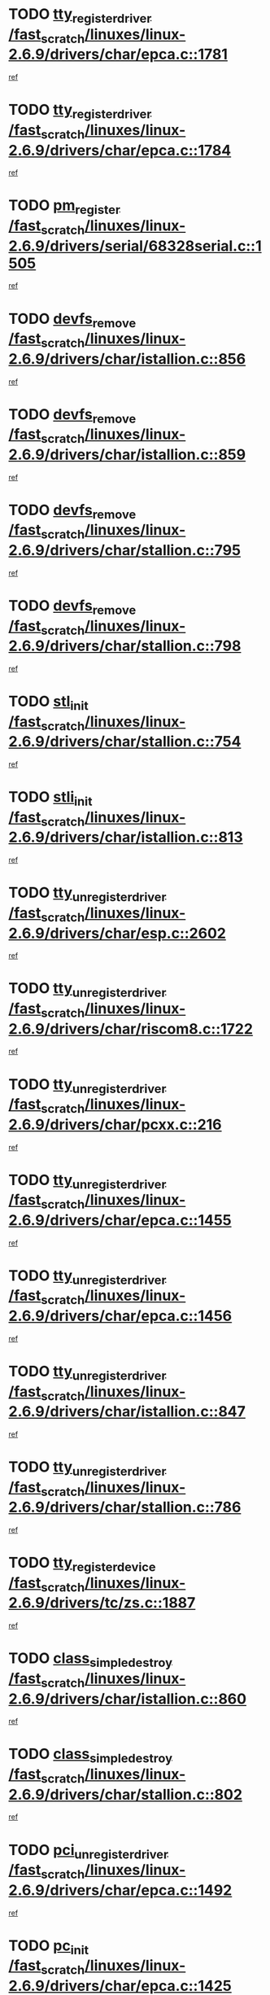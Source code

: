 * TODO [[view:/fast_scratch/linuxes/linux-2.6.9/drivers/char/epca.c::face=ovl-face1::linb=1781::colb=5::cole=24][tty_register_driver /fast_scratch/linuxes/linux-2.6.9/drivers/char/epca.c::1781]]
[[view:/fast_scratch/linuxes/linux-2.6.9/drivers/char/epca.c::face=ovl-face2::linb=1660::colb=1::cole=4][ref]]
* TODO [[view:/fast_scratch/linuxes/linux-2.6.9/drivers/char/epca.c::face=ovl-face1::linb=1784::colb=5::cole=24][tty_register_driver /fast_scratch/linuxes/linux-2.6.9/drivers/char/epca.c::1784]]
[[view:/fast_scratch/linuxes/linux-2.6.9/drivers/char/epca.c::face=ovl-face2::linb=1660::colb=1::cole=4][ref]]
* TODO [[view:/fast_scratch/linuxes/linux-2.6.9/drivers/serial/68328serial.c::face=ovl-face1::linb=1505::colb=20::cole=31][pm_register /fast_scratch/linuxes/linux-2.6.9/drivers/serial/68328serial.c::1505]]
[[view:/fast_scratch/linuxes/linux-2.6.9/drivers/serial/68328serial.c::face=ovl-face2::linb=1465::colb=20::cole=23][ref]]
* TODO [[view:/fast_scratch/linuxes/linux-2.6.9/drivers/char/istallion.c::face=ovl-face1::linb=856::colb=2::cole=14][devfs_remove /fast_scratch/linuxes/linux-2.6.9/drivers/char/istallion.c::856]]
[[view:/fast_scratch/linuxes/linux-2.6.9/drivers/char/istallion.c::face=ovl-face2::linb=836::colb=1::cole=4][ref]]
* TODO [[view:/fast_scratch/linuxes/linux-2.6.9/drivers/char/istallion.c::face=ovl-face1::linb=859::colb=1::cole=13][devfs_remove /fast_scratch/linuxes/linux-2.6.9/drivers/char/istallion.c::859]]
[[view:/fast_scratch/linuxes/linux-2.6.9/drivers/char/istallion.c::face=ovl-face2::linb=836::colb=1::cole=4][ref]]
* TODO [[view:/fast_scratch/linuxes/linux-2.6.9/drivers/char/stallion.c::face=ovl-face1::linb=795::colb=2::cole=14][devfs_remove /fast_scratch/linuxes/linux-2.6.9/drivers/char/stallion.c::795]]
[[view:/fast_scratch/linuxes/linux-2.6.9/drivers/char/stallion.c::face=ovl-face2::linb=778::colb=1::cole=4][ref]]
* TODO [[view:/fast_scratch/linuxes/linux-2.6.9/drivers/char/stallion.c::face=ovl-face1::linb=798::colb=1::cole=13][devfs_remove /fast_scratch/linuxes/linux-2.6.9/drivers/char/stallion.c::798]]
[[view:/fast_scratch/linuxes/linux-2.6.9/drivers/char/stallion.c::face=ovl-face2::linb=778::colb=1::cole=4][ref]]
* TODO [[view:/fast_scratch/linuxes/linux-2.6.9/drivers/char/stallion.c::face=ovl-face1::linb=754::colb=1::cole=9][stl_init /fast_scratch/linuxes/linux-2.6.9/drivers/char/stallion.c::754]]
[[view:/fast_scratch/linuxes/linux-2.6.9/drivers/char/stallion.c::face=ovl-face2::linb=753::colb=1::cole=4][ref]]
* TODO [[view:/fast_scratch/linuxes/linux-2.6.9/drivers/char/istallion.c::face=ovl-face1::linb=813::colb=1::cole=10][stli_init /fast_scratch/linuxes/linux-2.6.9/drivers/char/istallion.c::813]]
[[view:/fast_scratch/linuxes/linux-2.6.9/drivers/char/istallion.c::face=ovl-face2::linb=812::colb=1::cole=4][ref]]
* TODO [[view:/fast_scratch/linuxes/linux-2.6.9/drivers/char/esp.c::face=ovl-face1::linb=2602::colb=11::cole=32][tty_unregister_driver /fast_scratch/linuxes/linux-2.6.9/drivers/char/esp.c::2602]]
[[view:/fast_scratch/linuxes/linux-2.6.9/drivers/char/esp.c::face=ovl-face2::linb=2601::colb=1::cole=4][ref]]
* TODO [[view:/fast_scratch/linuxes/linux-2.6.9/drivers/char/riscom8.c::face=ovl-face1::linb=1722::colb=1::cole=22][tty_unregister_driver /fast_scratch/linuxes/linux-2.6.9/drivers/char/riscom8.c::1722]]
[[view:/fast_scratch/linuxes/linux-2.6.9/drivers/char/riscom8.c::face=ovl-face2::linb=1720::colb=1::cole=4][ref]]
* TODO [[view:/fast_scratch/linuxes/linux-2.6.9/drivers/char/pcxx.c::face=ovl-face1::linb=216::colb=11::cole=32][tty_unregister_driver /fast_scratch/linuxes/linux-2.6.9/drivers/char/pcxx.c::216]]
[[view:/fast_scratch/linuxes/linux-2.6.9/drivers/char/pcxx.c::face=ovl-face2::linb=213::colb=1::cole=4][ref]]
* TODO [[view:/fast_scratch/linuxes/linux-2.6.9/drivers/char/epca.c::face=ovl-face1::linb=1455::colb=6::cole=27][tty_unregister_driver /fast_scratch/linuxes/linux-2.6.9/drivers/char/epca.c::1455]]
[[view:/fast_scratch/linuxes/linux-2.6.9/drivers/char/epca.c::face=ovl-face2::linb=1453::colb=1::cole=4][ref]]
* TODO [[view:/fast_scratch/linuxes/linux-2.6.9/drivers/char/epca.c::face=ovl-face1::linb=1456::colb=6::cole=27][tty_unregister_driver /fast_scratch/linuxes/linux-2.6.9/drivers/char/epca.c::1456]]
[[view:/fast_scratch/linuxes/linux-2.6.9/drivers/char/epca.c::face=ovl-face2::linb=1453::colb=1::cole=4][ref]]
* TODO [[view:/fast_scratch/linuxes/linux-2.6.9/drivers/char/istallion.c::face=ovl-face1::linb=847::colb=5::cole=26][tty_unregister_driver /fast_scratch/linuxes/linux-2.6.9/drivers/char/istallion.c::847]]
[[view:/fast_scratch/linuxes/linux-2.6.9/drivers/char/istallion.c::face=ovl-face2::linb=836::colb=1::cole=4][ref]]
* TODO [[view:/fast_scratch/linuxes/linux-2.6.9/drivers/char/stallion.c::face=ovl-face1::linb=786::colb=5::cole=26][tty_unregister_driver /fast_scratch/linuxes/linux-2.6.9/drivers/char/stallion.c::786]]
[[view:/fast_scratch/linuxes/linux-2.6.9/drivers/char/stallion.c::face=ovl-face2::linb=778::colb=1::cole=4][ref]]
* TODO [[view:/fast_scratch/linuxes/linux-2.6.9/drivers/tc/zs.c::face=ovl-face1::linb=1887::colb=2::cole=21][tty_register_device /fast_scratch/linuxes/linux-2.6.9/drivers/tc/zs.c::1887]]
[[view:/fast_scratch/linuxes/linux-2.6.9/drivers/tc/zs.c::face=ovl-face2::linb=1846::colb=20::cole=23][ref]]
* TODO [[view:/fast_scratch/linuxes/linux-2.6.9/drivers/char/istallion.c::face=ovl-face1::linb=860::colb=1::cole=21][class_simple_destroy /fast_scratch/linuxes/linux-2.6.9/drivers/char/istallion.c::860]]
[[view:/fast_scratch/linuxes/linux-2.6.9/drivers/char/istallion.c::face=ovl-face2::linb=836::colb=1::cole=4][ref]]
* TODO [[view:/fast_scratch/linuxes/linux-2.6.9/drivers/char/stallion.c::face=ovl-face1::linb=802::colb=1::cole=21][class_simple_destroy /fast_scratch/linuxes/linux-2.6.9/drivers/char/stallion.c::802]]
[[view:/fast_scratch/linuxes/linux-2.6.9/drivers/char/stallion.c::face=ovl-face2::linb=778::colb=1::cole=4][ref]]
* TODO [[view:/fast_scratch/linuxes/linux-2.6.9/drivers/char/epca.c::face=ovl-face1::linb=1492::colb=1::cole=22][pci_unregister_driver /fast_scratch/linuxes/linux-2.6.9/drivers/char/epca.c::1492]]
[[view:/fast_scratch/linuxes/linux-2.6.9/drivers/char/epca.c::face=ovl-face2::linb=1453::colb=1::cole=4][ref]]
* TODO [[view:/fast_scratch/linuxes/linux-2.6.9/drivers/char/epca.c::face=ovl-face1::linb=1425::colb=1::cole=8][pc_init /fast_scratch/linuxes/linux-2.6.9/drivers/char/epca.c::1425]]
[[view:/fast_scratch/linuxes/linux-2.6.9/drivers/char/epca.c::face=ovl-face2::linb=1423::colb=1::cole=4][ref]]
* TODO [[view:/fast_scratch/linuxes/linux-2.6.9/arch/mips/pci/ops-au1000.c::face=ovl-face1::linb=123::colb=15::cole=26][get_vm_area /fast_scratch/linuxes/linux-2.6.9/arch/mips/pci/ops-au1000.c::123]]
[[view:/fast_scratch/linuxes/linux-2.6.9/arch/mips/pci/ops-au1000.c::face=ovl-face2::linb=105::colb=1::cole=15][ref]]
